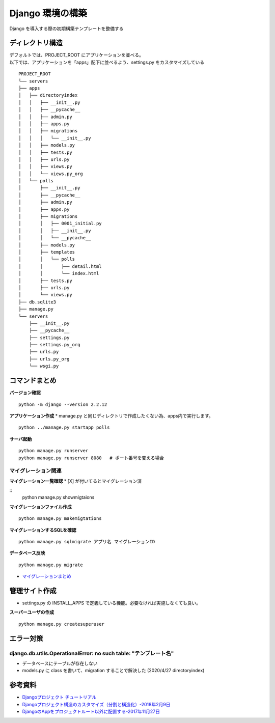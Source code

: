 ##############################
Django 環境の構築
##############################

| Django を導入する際の初期構築テンプレートを整備する

ディレクトリ構造
===================

| デフォルトでは、PROJECT_ROOT にアプリケーションを並べる。
| 以下では、アプリケーションを「apps」配下に並べるよう、settings.py をカスタマイズしている

::

    PROJECT_ROOT
    └── servers
    ├── apps
    │   ├── directoryindex
    │   │   ├── __init__.py
    │   │   ├── __pycache__
    │   │   ├── admin.py
    │   │   ├── apps.py
    │   │   ├── migrations
    │   │   │   └── __init__.py
    │   │   ├── models.py
    │   │   ├── tests.py
    │   │   ├── urls.py
    │   │   ├── views.py
    │   │   └── views.py_org
    │   └── polls
    │       ├── __init__.py
    │       ├── __pycache__
    │       ├── admin.py
    │       ├── apps.py
    │       ├── migrations
    │       │   ├── 0001_initial.py
    │       │   ├── __init__.py
    │       │   └── __pycache__
    │       ├── models.py
    │       ├── templates
    │       │   └── polls
    │       │       ├── detail.html
    │       │       └── index.html
    │       ├── tests.py
    │       ├── urls.py
    │       └── views.py
    ├── db.sqlite3
    ├── manage.py
    └── servers
        ├── __init__.py
        ├── __pycache__
        ├── settings.py
        ├── settings.py_org
        ├── urls.py
        ├── urls.py_org
        └── wsgi.py


コマンドまとめ
===================

**バージョン確認**
::
    python -m django --version 2.2.12

**アプリケーション作成**
* manage.py と同じディレクトリで作成したくない為、apps内で実行します。

::

    python ../manage.py startapp polls

**サーバ起動**
::

    python manage.py runserver
    python manage.py runserver 8080   # ポート番号を変える場合


マイグレーション関連
**************************
**マイグレーション一覧確認**
* [X] が付いてるとマイグレーション済

::
    python manage.py showmigtaions

**マイグレーションファイル作成**
::

    python manage.py makemigtations

**マイグレーションするSQLを確認**
::

    python manage.py sqlmigrate アプリ名 マイグレーションID

**データベース反映**
::

    python manage.py migrate

* `マイグレーションまとめ <https://qiita.com/okoppe8/items/c9f8372d5ac9a9679396>`_

管理サイト作成
===================
* settings.py の INSTALL_APPS で定義している機能。必要なければ実施しなくても良い。

**スーパーユーザの作成**
::
    python manage.py createsuperuser


エラー対策
=======================

django.db.utils.OperationalError: no such table: "テンプレート名"
***********************************************************************
* データベースにテーブルが存在しない
* models.py に class を書いて、migration することで解決した (2020/4/27 directoryindex)


参考資料
============

* `Djangoプロジェクト チュートリアル <https://docs.djangoproject.com/ja/3.0/intro/tutorial01/>`_
* `Djangoプロジェクト構造のカスタマイズ（分割と構造化）-2018年2月9日 <https://qiita.com/aion/items/ca375efac5b90deed382#%E3%82%B3%E3%83%B3%E3%83%95%E3%82%A3%E3%82%B0%E7%B3%BB>`_
* `DjangoのAppをプロジェクトルート以外に配置する-2017年11月27日 <https://blog.daisukekonishi.com/post/django-app-some-path/>`_






